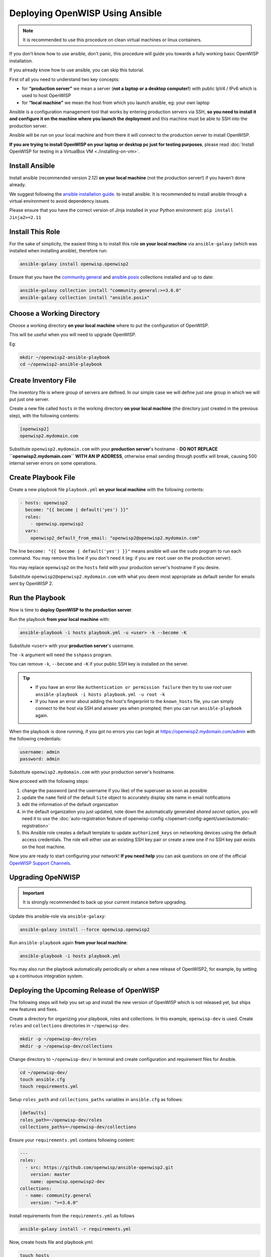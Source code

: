 Deploying OpenWISP Using Ansible
================================

.. note::

    It is recommended to use this procedure on clean virtual machines or
    linux containers.

.. raw:: html

    <p>
        <iframe width="560"
                height="315"
                src="https://www.youtube.com/watch?v=v_DUeFUGG8Q"
                frameborder="0"
                allowfullscreen>
        </iframe>
    </p>

If you don't know how to use ansible, don't panic, this procedure will
guide you towards a fully working basic OpenWISP installation.

If you already know how to use ansible, you can skip this tutorial.

First of all you need to understand two key concepts:

- for **“production server”** we mean a server (**not a laptop or a
  desktop computer!**) with public IpV4 / IPv6 which is used to host
  OpenWISP
- for **“local machine”** we mean the host from which you launch ansible,
  eg: your own laptop

Ansible is a configuration management tool that works by entering
production servers via SSH, **so you need to install it and configure it
on the machine where you launch the deployment** and this machine must be
able to SSH into the production server.

Ansible will be run on your local machine and from there it will connect
to the production server to install OpenWISP.

**If you are trying to install OpenWISP on your laptop or desktop pc just
for testing purposes**, please read :doc:`Install OpenWISP for testing in
a VirtualBox VM <./installing-on-vm>`.

.. _ansible_install:

Install Ansible
---------------

Install ansible (recommended version 2.12) **on your local machine** (not
the production server!) if you haven't done already.

We suggest following the `ansible installation guide
<https://docs.ansible.com/ansible/latest/installation_guide/intro_installation.html#installing-ansible-in-a-virtual-environment-with-pip>`__.
to install ansible. It is recommended to install ansible through a virtual
environment to avoid dependency issues.

Please ensure that you have the correct version of Jinja installed in your
Python environment: ``pip install Jinja2>=2.11``

.. _ansible_install_role:

Install This Role
-----------------

For the sake of simplicity, the easiest thing is to install this role **on
your local machine** via ``ansible-galaxy`` (which was installed when
installing ansible), therefore run:

.. code-block:: shell

    ansible-galaxy install openwisp.openwisp2

Ensure that you have the `community.general
<https://docs.ansible.com/ansible/latest/collections/community/general/index.html>`_
and `ansible.posix
<https://docs.ansible.com/ansible/latest/collections/ansible/posix/index.html>`_
collections installed and up to date:

.. code-block:: shell

    ansible-galaxy collection install "community.general:>=3.6.0"
    ansible-galaxy collection install "ansible.posix"

.. _ansible_choose_working_directory:

Choose a Working Directory
--------------------------

Choose a working directory **on your local machine** where to put the
configuration of OpenWISP.

This will be useful when you will need to upgrade OpenWISP.

Eg:

.. code-block:: shell

    mkdir ~/openwisp2-ansible-playbook
    cd ~/openwisp2-ansible-playbook

.. _ansible_create_inventory_file:

Create Inventory File
---------------------

The inventory file is where group of servers are defined. In our simple
case we will define just one group in which we will put just one server.

Create a new file called ``hosts`` in the working directory **on your
local machine** (the directory just created in the previous step), with
the following contents:

.. code-block:: text

    [openwisp2]
    openwisp2.mydomain.com

Substitute ``openwisp2.mydomain.com`` with your **production server**'s
hostname - **DO NOT REPLACE ``openwisp2.mydomain.com`` WITH AN IP
ADDRESS**, otherwise email sending through postfix will break, causing 500
internal server errors on some operations.

.. _ansible_create_playbook_file:

Create Playbook File
--------------------

Create a new playbook file ``playbook.yml`` **on your local machine** with
the following contents:

.. code-block:: yaml

    - hosts: openwisp2
      become: "{{ become | default('yes') }}"
      roles:
        - openwisp.openwisp2
      vars:
        openwisp2_default_from_email: "openwisp2@openwisp2.mydomain.com"

The line ``become: "{{ become | default('yes') }}"`` means ansible will
use the ``sudo`` program to run each command. You may remove this line if
you don't need it (eg: if you are ``root`` user on the production server).

You may replace ``openwisp2`` on the ``hosts`` field with your production
server's hostname if you desire.

Substitute ``openwisp2@openwisp2.mydomain.com`` with what you deem most
appropriate as default sender for emails sent by OpenWISP 2.

.. _ansible_run_playbook:

Run the Playbook
----------------

Now is time to **deploy OpenWISP to the production server**.

Run the playbook **from your local machine** with:

.. code-block:: shell

    ansible-playbook -i hosts playbook.yml -u <user> -k --become -K

Substitute ``<user>`` with your **production server**'s username.

The ``-k`` argument will need the ``sshpass`` program.

You can remove ``-k``, ``--become`` and ``-K`` if your public SSH key is
installed on the server.

.. tip::

    - If you have an error like ``Authentication or permission failure``
      then try to use *root* user ``ansible-playbook -i hosts playbook.yml
      -u root -k``
    - If you have an error about adding the host's fingerprint to the
      ``known_hosts`` file, you can simply connect to the host via SSH and
      answer yes when prompted; then you can run ``ansible-playbook``
      again.

When the playbook is done running, if you got no errors you can login at
https://openwisp2.mydomain.com/admin with the following credentials:

.. code-block:: text

    username: admin
    password: admin

Substitute ``openwisp2.mydomain.com`` with your production server's
hostname.

Now proceed with the following steps:

1. change the password (and the username if you like) of the superuser as
   soon as possible
2. update the ``name`` field of the default ``Site`` object to accurately
   display site name in email notifications
3. edit the information of the default organization
4. in the default organization you just updated, note down the
   automatically generated *shared secret* option, you will need it to use
   the :doc:`auto-registration feature of openwisp-config
   </openwrt-config-agent/user/automatic-registration>`
5. this Ansible role creates a default template to update
   ``authorized_keys`` on networking devices using the default access
   credentials. The role will either use an existing SSH key pair or
   create a new one if no SSH key pair exists on the host machine.

Now you are ready to start configuring your network! **If you need help**
you can ask questions on one of the official `OpenWISP Support Channels
<http://openwisp.org/support.html>`__.

Upgrading OpeNWISP
------------------

.. important::

    It is strongly recommended to back up your current instance before
    upgrading.

Update this ansible-role via ``ansible-galaxy``:

.. code-block:: shell

    ansible-galaxy install --force openwisp.openwisp2

Run ``ansible-playbook`` again **from your local machine**:

.. code-block:: shell

    ansible-playbook -i hosts playbook.yml

You may also run the playbook automatically periodically or when a new
release of OpenWISP2, for example, by setting up a continuous integration
system.

Deploying the Upcoming Release of OpenWISP
------------------------------------------

The following steps will help you set up and install the new version of
OpenWISP which is not released yet, but ships new features and fixes.

Create a directory for organizing your playbook, roles and collections. In
this example, ``openwisp-dev`` is used. Create ``roles`` and
``collections`` directories in ``~/openwisp-dev``.

.. code-block::

    mkdir -p ~/openwisp-dev/roles
    mkdir -p ~/openwisp-dev/collections

Change directory to ``~/openwisp-dev/`` in terminal and create
configuration and requirement files for Ansible.

.. code-block::

    cd ~/openwisp-dev/
    touch ansible.cfg
    touch requirements.yml

Setup ``roles_path`` and ``collections_paths`` variables in
``ansible.cfg`` as follows:

.. code-block::

    [defaults]
    roles_path=~/openwisp-dev/roles
    collections_paths=~/openwisp-dev/collections

Ensure your ``requirements.yml`` contains following content:

.. code-block:: yaml

    ---
    roles:
      - src: https://github.com/openwisp/ansible-openwisp2.git
        version: master
        name: openwisp.openwisp2-dev
    collections:
      - name: community.general
        version: ">=3.6.0"

Install requirements from the ``requirements.yml`` as follows

.. code-block::

    ansible-galaxy install -r requirements.yml

Now, create hosts file and playbook.yml:

.. code-block::

    touch hosts
    touch playbook.yml

Follow instructions in :ref:`ansible_create_inventory_file` section to
configure ``hosts`` file.

You can reference the example playbook below (tested on Debian 11) for
installing a fully-featured version of OpenWISP.

.. code-block:: yaml

    - hosts: openwisp2
      become: "{{ become | default('yes') }}"
      roles:
        - openwisp.openwisp2-dev
      vars:
        openwisp2_network_topology: true
        openwisp2_firmware_upgrader: true
        openwisp2_radius: true
        openwisp2_monitoring: true # monitoring is enabled by default

Read :doc:`role-variables` section to learn about available configuration
variables.

Follow instructions in :ref:`ansible_run_playbook` section to run above
playbook.
